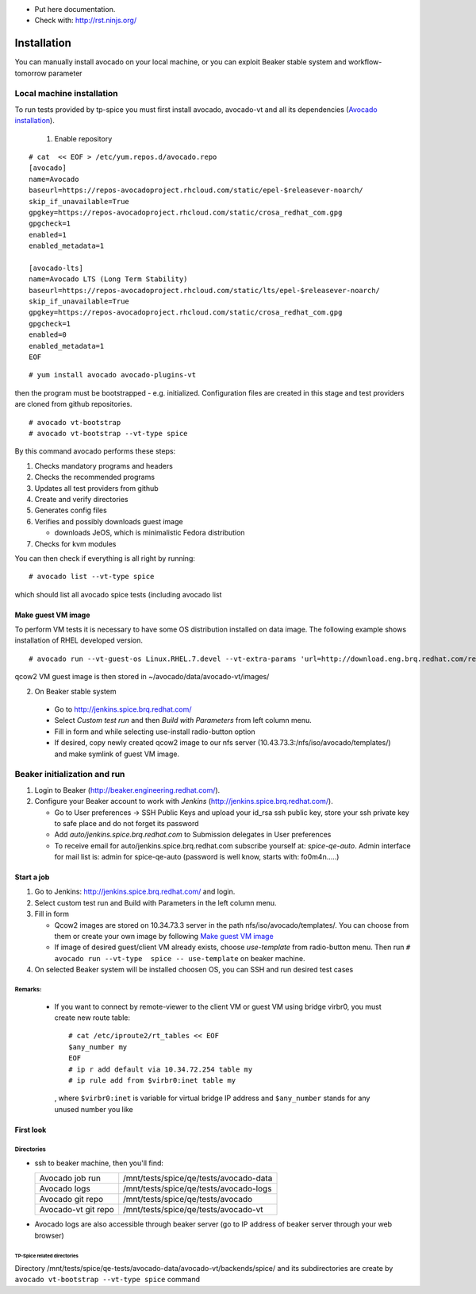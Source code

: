* Put here documentation.
* Check with: http://rst.ninjs.org/

############
Installation
############

You can manually  install avocado on your local machine, or you can exploit Beaker stable system and workflow-tomorrow parameter

**************************
Local machine installation
**************************

To run tests provided by tp-spice you must first install avocado, avocado-vt and all its dependencies (`Avocado installation <http://avocado-framework.readthedocs.io/en/latest/GetStartedGuide.html#installing-avocado>`_).

 1. Enable repository

::

        # cat  << EOF > /etc/yum.repos.d/avocado.repo
        [avocado]
        name=Avocado
        baseurl=https://repos-avocadoproject.rhcloud.com/static/epel-$releasever-noarch/
        skip_if_unavailable=True
        gpgkey=https://repos-avocadoproject.rhcloud.com/static/crosa_redhat_com.gpg
        gpgcheck=1
        enabled=1
        enabled_metadata=1

        [avocado-lts]
        name=Avocado LTS (Long Term Stability)
        baseurl=https://repos-avocadoproject.rhcloud.com/static/lts/epel-$releasever-noarch/
        skip_if_unavailable=True
        gpgkey=https://repos-avocadoproject.rhcloud.com/static/crosa_redhat_com.gpg
        gpgcheck=1
        enabled=0
        enabled_metadata=1
        EOF



::

        # yum install avocado avocado-plugins-vt

then the program must be bootstrapped - e.g. initialized. Configuration files are created in this stage and test providers are cloned from github repositories.
::

        # avocado vt-bootstrap
        # avocado vt-bootstrap --vt-type spice

By this command avocado performs these steps:

#. Checks mandatory programs and headers

#.  Checks the recommended programs

#. Updates all test providers from github

#. Create and verify directories

#. Generates config files

#. Verifies and possibly downloads guest image

   * downloads JeOS, which is minimalistic Fedora distribution

#. Checks for kvm modules

You can then check if everything is all right by running:
::

   # avocado list --vt-type spice

which should list all avocado spice tests (including avocado list


Make guest VM image
===================

To perform VM tests it is necessary to have some OS distribution installed on data image. The following example shows installation of RHEL developed version.
::

    # avocado run --vt-guest-os Linux.RHEL.7.devel --vt-extra-params 'url=http://download.eng.brq.redhat.com/rel-eng/$RHELVERSION/compose/Server/x86_64/os/' --show-job-log  -- unattended_install.url.http_ks.default_install

qcow2 VM guest image is then stored in ~/avocado/data/avocado-vt/images/

2. On Beaker stable system

 * Go to http://jenkins.spice.brq.redhat.com/

 * Select `Custom test run` and then `Build with Parameters` from left column menu.

 * Fill in form and while selecting use-install radio-button option

 * If desired, copy newly created qcow2 image to our nfs server (10.43.73.3:/nfs/iso/avocado/templates/) and make symlink of guest VM image.

*****************************
Beaker initialization and run
*****************************

#. Login to Beaker (http://beaker.engineering.redhat.com/).

#. Configure your Beaker account to work with `Jenkins` (http://jenkins.spice.brq.redhat.com/).

   * Go to User preferences -> SSH Public Keys and upload your id_rsa ssh public key, store your ssh private key to safe place and do not forget its password

   * Add `auto/jenkins.spice.brq.redhat.com` to Submission delegates in User preferences

   * To receive email for auto/jenkins.spice.brq.redhat.com subscribe yourself at: `spice-qe-auto`. Admin interface for mail list is: admin for spice-qe-auto (password is well know, starts with: fo0m4n.....)

Start a job
===========

#. Go to Jenkins: http://jenkins.spice.brq.redhat.com/ and login.

#. Select custom test run and Build with Parameters in the left column menu.

#. Fill in form

   * Qcow2 images are stored on 10.34.73.3 server in the path nfs/iso/avocado/templates/. You can choose from them or create your own image by following `Make guest VM image`_ 

   * If image of desired guest/client VM already exists, choose `use-template` from radio-button menu. Then run ``# avocado run --vt-type  spice -- use-template`` on beaker machine.

#. On selected Beaker system will be installed choosen OS, you can SSH and run desired test cases

Remarks:
--------

 * If you want to connect by remote-viewer to the client VM or guest VM using bridge virbr0, you must create new route table:
   ::

    # cat /etc/iproute2/rt_tables << EOF
    $any_number my
    EOF
    # ip r add default via 10.34.72.254 table my
    # ip rule add from $virbr0:inet table my

  , where ``$virbr0:inet`` is variable for virtual bridge IP address and ``$any_number`` stands for any unused number you like

First look
==========

Directories
-----------
* ssh to beaker machine, then you'll find:

  +-----------------------+------------------------------------------+
  |  Avocado job run      |  /mnt/tests/spice/qe/tests/avocado-data  |
  +-----------------------+------------------------------------------+
  |  Avocado logs         |  /mnt/tests/spice/qe/tests/avocado-logs  |
  +-----------------------+------------------------------------------+
  |  Avocado git repo     |  /mnt/tests/spice/qe/tests/avocado       |
  +-----------------------+------------------------------------------+
  |  Avocado-vt git repo  |  /mnt/tests/spice/qe/tests/avocado-vt    |
  +-----------------------+------------------------------------------+

* Avocado logs are also accessible through beaker server (go to IP address of beaker server through your web browser)

TP-Spice related directories
^^^^^^^^^^^^^^^^^^^^^^^^^^^^
Directory /mnt/tests/spice/qe-tests/avocado-data/avocado-vt/backends/spice/ and its subdirectories are create by ``avocado vt-bootstrap --vt-type spice`` command
